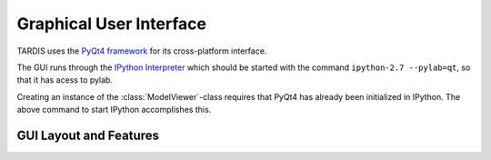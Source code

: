 Graphical User Interface
========================

TARDIS uses the `PyQt4 framework <http://www.riverbankcomputing.com/software/pyqt/download>`_ for its cross-platform
interface.

The GUI runs through the `IPython Interpreter <http://ipython.org/install.html>`_ which should be started with the
command ``ipython-2.7 --pylab=qt``, so that it has acess to pylab.

Creating an instance of the :class:`ModelViewer`-class requires that PyQt4 has already been initialized in
IPython. The above command to start IPython accomplishes this.

GUI Layout and Features
-----------------------


